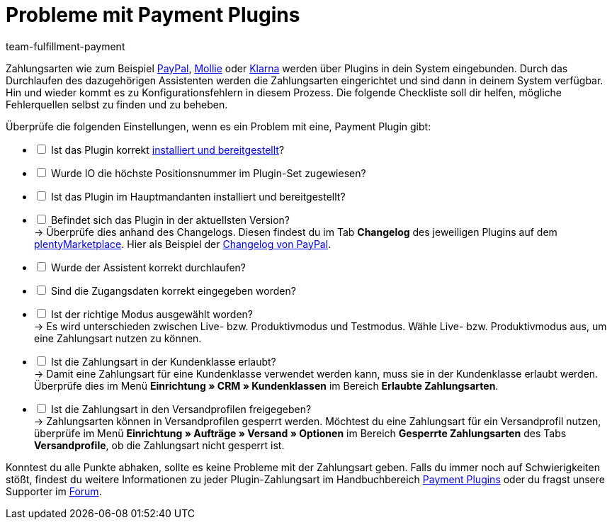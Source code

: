 = Probleme mit Payment Plugins
:keywords: payment plugin, payment-plugin, Zahlungsplugin, Zahlungs-Plugin, Zahlungplugin, Zahlung-Plugin
:id: PKZQP3Y
:author: team-fulfillment-payment

Zahlungsarten wie zum Beispiel xref:payment:paypal.adoc#[PayPal], xref:payment:mollie.adoc#[Mollie] oder xref:payment:klarna.adoc#[Klarna] werden über Plugins in dein System eingebunden. Durch das Durchlaufen des dazugehörigen Assistenten werden die Zahlungsarten eingerichtet und sind dann in deinem System verfügbar. +
Hin und wieder kommt es zu Konfigurationsfehlern in diesem Prozess. Die folgende Checkliste soll dir helfen, mögliche Fehlerquellen selbst zu finden und zu beheben.

Überprüfe die folgenden Einstellungen, wenn es ein Problem mit eine, Payment Plugin gibt:

[%interactive]
* [ ] Ist das Plugin korrekt xref:plugins:hinzugefuegte-plugins-installieren.adoc#[installiert und bereitgestellt]?
* [ ] Wurde IO die höchste Positionsnummer im Plugin-Set zugewiesen?
* [ ] Ist das Plugin im Hauptmandanten installiert und bereitgestellt?
* [ ] Befindet sich das Plugin in der aktuellsten Version? +
→ Überprüfe dies anhand des Changelogs. Diesen findest du im Tab *Changelog* des jeweiligen Plugins auf dem link:https://marketplace.plentymarkets.com/plugins/payment/payment-integrationen[plentyMarketplace^]. Hier als Beispiel der link:https://marketplace.plentymarkets.com/paypal_4690[Changelog von PayPal].
* [ ] Wurde der Assistent korrekt durchlaufen?
* [ ] Sind die Zugangsdaten korrekt eingegeben worden?
* [ ] Ist der richtige Modus ausgewählt worden? +
→ Es wird unterschieden zwischen Live- bzw. Produktivmodus und Testmodus. Wähle Live- bzw. Produktivmodus aus, um eine Zahlungsart nutzen zu können.
* [ ] Ist die Zahlungsart in der Kundenklasse erlaubt? +
→ Damit eine Zahlungsart für eine Kundenklasse verwendet werden kann, muss sie in der Kundenklasse erlaubt werden. Überprüfe dies im Menü *Einrichtung » CRM » Kundenklassen* im Bereich *Erlaubte Zahlungsarten*.
* [ ] Ist die Zahlungsart in den Versandprofilen freigegeben? +
→ Zahlungsarten können in Versandprofilen gesperrt werden. Möchtest du eine Zahlungsart für ein Versandprofil nutzen, überprüfe im Menü *Einrichtung » Aufträge » Versand » Optionen* im Bereich *Gesperrte Zahlungsarten* des Tabs *Versandprofile*, ob die Zahlungsart nicht gesperrt ist.

Konntest du alle Punkte abhaken, sollte es keine Probleme mit der Zahlungsart geben. Falls du immer noch auf Schwierigkeiten stößt, findest du weitere Informationen zu jeder Plugin-Zahlungsart im Handbuchbereich xref:payment:payment-plugins.adoc#[Payment Plugins] oder du fragst unsere Supporter im link:https://forum.plentymarkets.com/[Forum].
